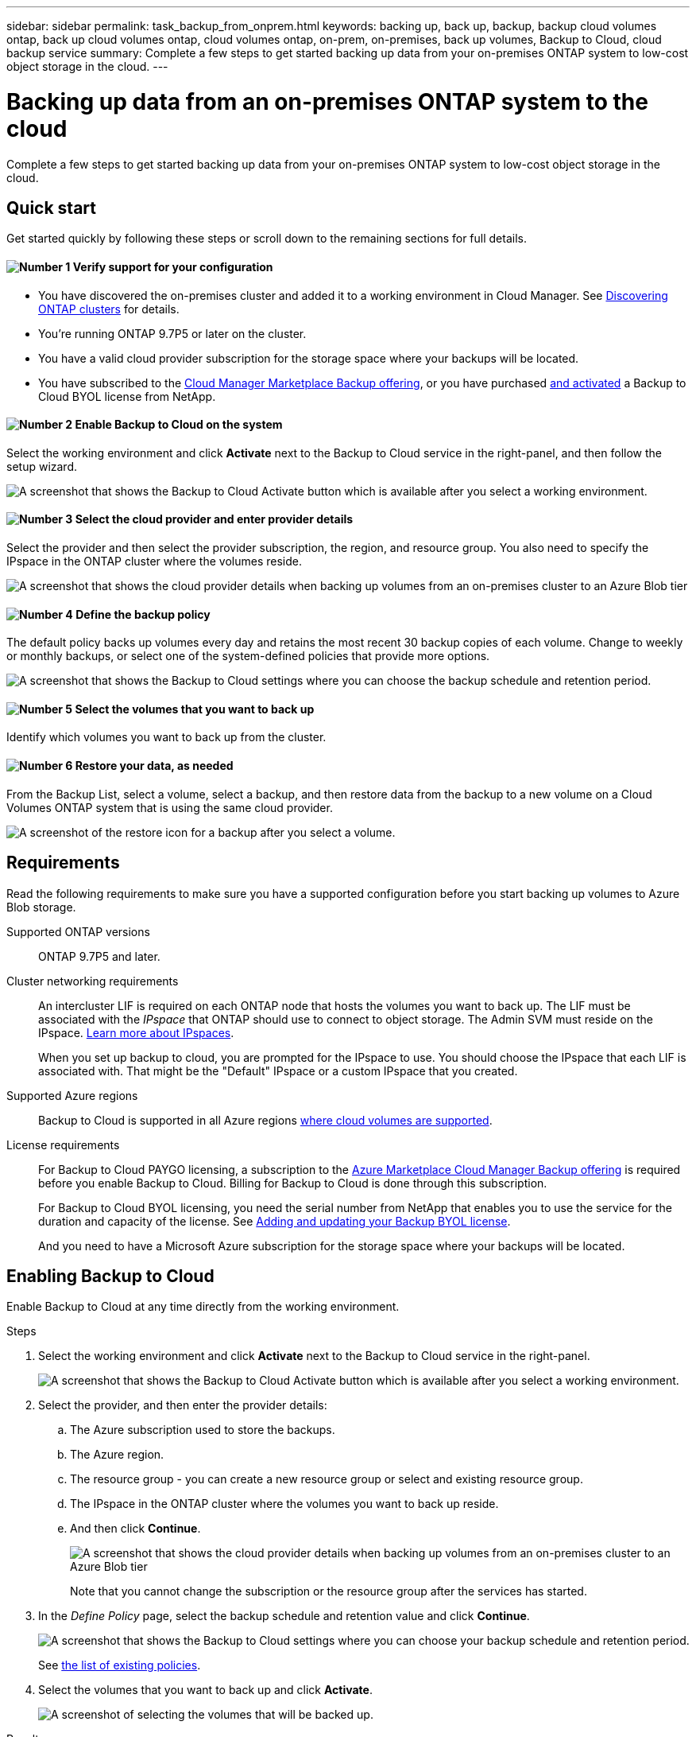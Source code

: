 ---
sidebar: sidebar
permalink: task_backup_from_onprem.html
keywords: backing up, back up, backup, backup cloud volumes ontap, back up cloud volumes ontap, cloud volumes ontap, on-prem, on-premises, back up volumes, Backup to Cloud, cloud backup service
summary: Complete a few steps to get started backing up data from your on-premises ONTAP system to low-cost object storage in the cloud.
---

= Backing up data from an on-premises ONTAP system to the cloud
:hardbreaks:
:nofooter:
:icons: font
:linkattrs:
:imagesdir: ./media/

[.lead]
Complete a few steps to get started backing up data from your on-premises ONTAP system to low-cost object storage in the cloud.

== Quick start

Get started quickly by following these steps or scroll down to the remaining sections for full details.

==== image:number1.png[Number 1] Verify support for your configuration

[role="quick-margin-list"]
* You have discovered the on-premises cluster and added it to a working environment in Cloud Manager. See link:task_discovering_ontap.html[Discovering ONTAP clusters^] for details.
* You're running ONTAP 9.7P5 or later on the cluster.
* You have a valid cloud provider subscription for the storage space where your backups will be located.
* You have subscribed to the https://azuremarketplace.microsoft.com/en-us/marketplace/apps/netapp.cloud-manager?tab=Overview[Cloud Manager Marketplace Backup offering^], or you have purchased link:task_managing_licenses.html#adding-and-updating-your-backup-byol-license[and activated^] a Backup to Cloud BYOL license from NetApp.

==== image:number2.png[Number 2] Enable Backup to Cloud on the system

[role="quick-margin-para"]
Select the working environment and click *Activate* next to the Backup to Cloud service in the right-panel, and then follow the setup wizard.

[role="quick-margin-para"]
image:screenshot_backup_to_s3_icon.gif[A screenshot that shows the Backup to Cloud Activate button which is available after you select a working environment.]

==== image:number3.png[Number 3] Select the cloud provider and enter provider details

[role="quick-margin-para"]
Select the provider and then select the provider subscription, the region, and resource group. You also need to specify the IPspace in the ONTAP cluster where the volumes reside.

[role="quick-margin-para"]
image:screenshot_backup_onprem_to_azure.png[A screenshot that shows the cloud provider details when backing up volumes from an on-premises cluster to an Azure Blob tier]

==== image:number4.png[Number 4] Define the backup policy

[role="quick-margin-para"]
The default policy backs up volumes every day and retains the most recent 30 backup copies of each volume. Change to weekly or monthly backups, or select one of the system-defined policies that provide more options.

[role="quick-margin-para"]
image:screenshot_backup_onprem_policy.png[A screenshot that shows the Backup to Cloud settings where you can choose the backup schedule and retention period.]

==== image:number5.png[Number 5] Select the volumes that you want to back up

[role="quick-margin-para"]
Identify which volumes you want to back up from the cluster.

==== image:number6.png[Number 6] Restore your data, as needed

[role="quick-margin-para"]
From the Backup List, select a volume, select a backup, and then restore data from the backup to a new volume on a Cloud Volumes ONTAP system that is using the same cloud provider.

[role="quick-margin-para"]
image:screenshot_backup_to_s3_restore_icon.gif[A screenshot of the restore icon for a backup after you select a volume.]

== Requirements

Read the following requirements to make sure you have a supported configuration before you start backing up volumes to Azure Blob storage.

Supported ONTAP versions::
ONTAP 9.7P5 and later.

Cluster networking requirements::

An intercluster LIF is required on each ONTAP node that hosts the volumes you want to back up. The LIF must be associated with the _IPspace_ that ONTAP should use to connect to object storage. The Admin SVM must reside on the IPspace. http://docs.netapp.com/ontap-9/topic/com.netapp.doc.dot-cm-nmg/GUID-69120CF0-F188-434F-913E-33ACB8751A5D.html[Learn more about IPspaces^].
+
When you set up backup to cloud, you are prompted for the IPspace to use. You should choose the IPspace that each LIF is associated with. That might be the "Default" IPspace or a custom IPspace that you created.

Supported Azure regions::
Backup to Cloud is supported in all Azure regions https://cloud.netapp.com/cloud-volumes-global-regions[where cloud volumes are supported^].

License requirements::
For Backup to Cloud PAYGO licensing, a subscription to the https://azuremarketplace.microsoft.com/en-us/marketplace/apps/netapp.cloud-manager?tab=Overview[Azure Marketplace Cloud Manager Backup offering^] is required before you enable Backup to Cloud. Billing for Backup to Cloud is done through this subscription.
+
For Backup to Cloud BYOL licensing, you need the serial number from NetApp that enables you to use the service for the duration and capacity of the license. See link:task_managing_licenses.html#adding-and-updating-your-backup-byol-license[Adding and updating your Backup BYOL license^].
+
And you need to have a Microsoft Azure subscription for the storage space where your backups will be located.

== Enabling Backup to Cloud

Enable Backup to Cloud at any time directly from the working environment.

.Steps

. Select the working environment and click *Activate* next to the Backup to Cloud service in the right-panel.
+
image:screenshot_backup_to_s3_icon.gif[A screenshot that shows the Backup to Cloud Activate button which is available after you select a working environment.]

. Select the provider, and then enter the provider details:
.. The Azure subscription used to store the backups.
.. The Azure region.
.. The resource group - you can create a new resource group or select and existing resource group.
.. The IPspace in the ONTAP cluster where the volumes you want to back up reside.
.. And then click *Continue*.
+
image:screenshot_backup_onprem_to_azure.png[A screenshot that shows the cloud provider details when backing up volumes from an on-premises cluster to an Azure Blob tier]
+
Note that you cannot change the subscription or the resource group after the services has started.

. In the _Define Policy_ page, select the backup schedule and retention value and click *Continue*.
+
image:screenshot_backup_onprem_policy.png[A screenshot that shows the Backup to Cloud settings where you can choose your backup schedule and retention period.]
+
See link:concept_backup_to_cloud.html#the-schedule-is-daily-weekly-monthly-or-a-combination[the list of existing policies^].

. Select the volumes that you want to back up and click *Activate*.
+
image:screenshot_backup_select_onprem_volumes.png[A screenshot of selecting the volumes that will be backed up.]

.Result

Backup to Cloud starts taking the initial backups of each selected volume.

.What's next?

link:task_managing_backups.html[You can manage backups by changing the backup schedule, restoring volumes, and more^].
